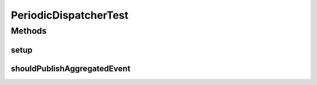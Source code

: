 .. java:import:: org.junit Before

.. java:import:: org.junit Test

.. java:import:: org.mockito Mock

.. java:import:: org.motechproject.event.aggregation.model.rule AggregationRuleRecord

.. java:import:: org.motechproject.event.aggregation.model.rule AggregationState

.. java:import:: org.motechproject.event.aggregation.model.event PeriodicDispatchEvent

.. java:import:: org.motechproject.event.aggregation.model.mapper AggregationRuleMapper

.. java:import:: org.motechproject.event.aggregation.model.rule AggregationRuleRequest

.. java:import:: org.motechproject.event.aggregation.model.schedule PeriodicAggregationRequest

PeriodicDispatcherTest
======================

.. java:package:: org.motechproject.event.aggregation.dispatch
   :noindex:

.. java:type:: public class PeriodicDispatcherTest

Methods
-------
setup
^^^^^

.. java:method:: @Before public void setup()
   :outertype: PeriodicDispatcherTest

shouldPublishAggregatedEvent
^^^^^^^^^^^^^^^^^^^^^^^^^^^^

.. java:method:: @Test public void shouldPublishAggregatedEvent()
   :outertype: PeriodicDispatcherTest

